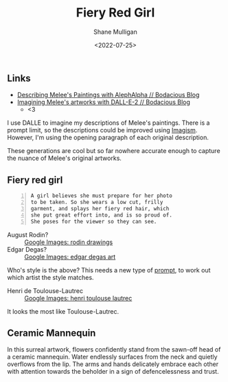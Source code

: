 #+HUGO_BASE_DIR: /home/shane/var/smulliga/source/git/frottage/frottage-hugo
#+HUGO_SECTION: ./portfolio

#+TITLE: Fiery Red Girl
#+DATE: <2022-07-25>
#+AUTHOR: Shane Mulligan
#+KEYWORDS: dalle
# #+hugo_custom_front_matter: :image "img/portfolio/corrupted-multiverse.jpg"
#+hugo_custom_front_matter: :image "https://raw.githubusercontent.com/frottage/dall-e-2-generations/master/fiery-red-girl/DALL%C2%B7E%202022-07-14%2013.27.00%20-%20A%20girl%20believes%20she%20must%20prepare%20for%20her%20photo%20to%20be%20taken.%20So%20she%20wears%20a%20low%20cut%2C%20frilly%20garment%2C%20and%20splays%20her%20fiery%20red%20hair%2C%20which%20she%20put%20great.jpg"
#+hugo_custom_front_matter: :weight 10 

** Links
- [[https://mullikine.github.io/posts/describing-melee-s-paintings-with-alephalpha/][Describing Melee's Paintings with AlephAlpha // Bodacious Blog]]
- [[https://mullikine.github.io/posts/imagining-melee-s-artworks-with-dall-e-2/][Imagining Melee's artworks with DALL-E-2 // Bodacious Blog]]
  - <3

I use DALLE to imagine my descriptions of Melee's paintings.
There is a prompt limit, so the descriptions could be improved using [[https://en.wikipedia.org/wiki/Imagism][Imagism]].
However, I'm using the opening paragraph of each original description.

These generations are cool but so far nowhere accurate enough to capture the nuance of Melee's original artworks.

** Fiery red girl
#+BEGIN_SRC text -n :async :results verbatim code
  A girl believes she must prepare for her photo
  to be taken. So she wears a low cut, frilly
  garment, and splays her fiery red hair, which
  she put great effort into, and is so proud of.
  She poses for the viewer so they can see.
#+END_SRC

[[https://github.com/frottage/dall-e-2-generations/raw/master/fiery-red-girl/DALL·E 2022-07-14 13.14.36 - A girl believes she must prepare for her photo to be taken. So she wears a low cut, frilly garment, and splays her fiery red hair, which she put great.jpg]]
[[https://github.com/frottage/dall-e-2-generations/raw/master/fiery-red-girl/DALL·E 2022-07-14 13.14.39 - A girl believes she must prepare for her photo to be taken. So she wears a low cut, frilly garment, and splays her fiery red hair, which she put great.jpg]]
[[https://github.com/frottage/dall-e-2-generations/raw/master/fiery-red-girl/DALL·E 2022-07-14 13.14.43 - A girl believes she must prepare for her photo to be taken. So she wears a low cut, frilly garment, and splays her fiery red hair, which she put great.jpg]]
[[https://github.com/frottage/dall-e-2-generations/raw/master/fiery-red-girl/DALL·E 2022-07-14 13.15.05 - A girl believes she must prepare for her photo to be taken. So she wears a low cut, frilly garment, and splays her fiery red hair, which she put great.jpg]]
[[https://github.com/frottage/dall-e-2-generations/raw/master/fiery-red-girl/DALL·E 2022-07-14 13.15.12 - A girl believes she must prepare for her photo to be taken. So she wears a low cut, frilly garment, and splays her fiery red hair, which she put great.jpg]]
[[https://github.com/frottage/dall-e-2-generations/raw/master/fiery-red-girl/DALL·E 2022-07-14 13.15.15 - A girl believes she must prepare for her photo to be taken. So she wears a low cut, frilly garment, and splays her fiery red hair, which she put great.jpg]]
[[https://github.com/frottage/dall-e-2-generations/raw/master/fiery-red-girl/DALL·E 2022-07-14 13.17.04 - A girl believes she must prepare for her photo to be taken. So she wears a low cut, frilly garment, and splays her fiery red hair, which she put great.jpg]]
[[https://github.com/frottage/dall-e-2-generations/raw/master/fiery-red-girl/DALL·E 2022-07-14 13.17.07 - A girl believes she must prepare for her photo to be taken. So she wears a low cut, frilly garment, and splays her fiery red hair, which she put great.jpg]]
[[https://github.com/frottage/dall-e-2-generations/raw/master/fiery-red-girl/DALL·E 2022-07-14 13.17.11 - A girl believes she must prepare for her photo to be taken. So she wears a low cut, frilly garment, and splays her fiery red hair, which she put great.jpg]]
[[https://github.com/frottage/dall-e-2-generations/raw/master/fiery-red-girl/DALL·E 2022-07-14 13.17.15 - A girl believes she must prepare for her photo to be taken. So she wears a low cut, frilly garment, and splays her fiery red hair, which she put great.jpg]]
[[https://github.com/frottage/dall-e-2-generations/raw/master/fiery-red-girl/DALL·E 2022-07-14 13.17.17 - A girl believes she must prepare for her photo to be taken. So she wears a low cut, frilly garment, and splays her fiery red hair, which she put great.jpg]]
[[https://github.com/frottage/dall-e-2-generations/raw/master/fiery-red-girl/DALL·E 2022-07-14 13.17.20 - A girl believes she must prepare for her photo to be taken. So she wears a low cut, frilly garment, and splays her fiery red hair, which she put great.jpg]]
[[https://github.com/frottage/dall-e-2-generations/raw/master/fiery-red-girl/DALL·E 2022-07-14 13.19.17 - A girl believes she must prepare for her photo to be taken. So she wears a low cut, frilly garment, and splays her fiery red hair, which she put great.jpg]]

+ August Rodin? :: [[https://www.google.com/search?q=rodin+drawings&tbm=isch&hl=en&sa=X&biw=1889&bih=911][Google Images: rodin drawings]]
+ Edgar Degas? :: [[https://www.google.com/search?q=edgar+degas+art&tbm=isch&oq=edgar+degas+art&sclient=img&bih=911&biw=1889&hl=en][Google Images: edgar degas art]]

Who's style is the above?
This needs a new type of [[https://github.com/semiosis/prompts][prompt]], to work out which artist the style matches.

+ Henri de Toulouse-Lautrec :: [[https://www.google.com/search?q=henri+toulouse+lautrec&sxsrf=ALiCzsZZyJu9FG1fJNvCnT_81jBW1HcT0Q%3A1657844412961&source=lnms&tbm=isch&sa=X&biw=1904&bih=911&dpr=1][Google Images: henri toulouse lautrec]]

It looks the most like Toulouse-Lautrec.

[[https://github.com/frottage/dall-e-2-generations/raw/master/fiery-red-girl/DALL·E 2022-07-14 13.20.17 - A girl believes she must prepare for her photo to be taken. So she wears a low cut, frilly garment, and splays her fiery red hair, which she put great.jpg]]
[[https://github.com/frottage/dall-e-2-generations/raw/master/fiery-red-girl/DALL·E 2022-07-14 13.21.09 - A girl believes she must prepare for her photo to be taken. So she wears a low cut, frilly garment, and splays her fiery red hair, which she put great.jpg]]
[[https://github.com/frottage/dall-e-2-generations/raw/master/fiery-red-girl/DALL·E 2022-07-14 13.21.13 - A girl believes she must prepare for her photo to be taken. So she wears a low cut, frilly garment, and splays her fiery red hair, which she put great.jpg]]
[[https://github.com/frottage/dall-e-2-generations/raw/master/fiery-red-girl/DALL·E 2022-07-14 13.22.44 - A girl believes she must prepare for her photo to be taken. So she wears a low cut, frilly garment, and splays her fiery red hair, which she put great.jpg]]
[[https://github.com/frottage/dall-e-2-generations/raw/master/fiery-red-girl/DALL·E 2022-07-14 13.22.49 - A girl believes she must prepare for her photo to be taken. So she wears a low cut, frilly garment, and splays her fiery red hair, which she put great.jpg]]
[[https://github.com/frottage/dall-e-2-generations/raw/master/fiery-red-girl/DALL·E 2022-07-14 13.22.52 - A girl believes she must prepare for her photo to be taken. So she wears a low cut, frilly garment, and splays her fiery red hair, which she put great.jpg]]
[[https://github.com/frottage/dall-e-2-generations/raw/master/fiery-red-girl/DALL·E 2022-07-14 13.22.55 - A girl believes she must prepare for her photo to be taken. So she wears a low cut, frilly garment, and splays her fiery red hair, which she put great.jpg]]
[[https://github.com/frottage/dall-e-2-generations/raw/master/fiery-red-girl/DALL·E 2022-07-14 13.22.58 - A girl believes she must prepare for her photo to be taken. So she wears a low cut, frilly garment, and splays her fiery red hair, which she put great.jpg]]
[[https://github.com/frottage/dall-e-2-generations/raw/master/fiery-red-girl/DALL·E 2022-07-14 13.23.03 - A girl believes she must prepare for her photo to be taken. So she wears a low cut, frilly garment, and splays her fiery red hair, which she put great.jpg]]
[[https://github.com/frottage/dall-e-2-generations/raw/master/fiery-red-girl/DALL·E 2022-07-14 13.23.49 - A girl believes she must prepare for her photo to be taken. So she wears a low cut, frilly garment, and splays her fiery red hair, which she put great.jpg]]
[[https://github.com/frottage/dall-e-2-generations/raw/master/fiery-red-girl/DALL·E 2022-07-14 13.23.53 - A girl believes she must prepare for her photo to be taken. So she wears a low cut, frilly garment, and splays her fiery red hair, which she put great.jpg]]
[[https://github.com/frottage/dall-e-2-generations/raw/master/fiery-red-girl/DALL·E 2022-07-14 13.23.56 - A girl believes she must prepare for her photo to be taken. So she wears a low cut, frilly garment, and splays her fiery red hair, which she put great.jpg]]
[[https://github.com/frottage/dall-e-2-generations/raw/master/fiery-red-girl/DALL·E 2022-07-14 13.24.00 - A girl believes she must prepare for her photo to be taken. So she wears a low cut, frilly garment, and splays her fiery red hair, which she put great.jpg]]
[[https://github.com/frottage/dall-e-2-generations/raw/master/fiery-red-girl/DALL·E 2022-07-14 13.24.03 - A girl believes she must prepare for her photo to be taken. So she wears a low cut, frilly garment, and splays her fiery red hair, which she put great.jpg]]
[[https://github.com/frottage/dall-e-2-generations/raw/master/fiery-red-girl/DALL·E 2022-07-14 13.24.06 - A girl believes she must prepare for her photo to be taken. So she wears a low cut, frilly garment, and splays her fiery red hair, which she put great.jpg]]
[[https://github.com/frottage/dall-e-2-generations/raw/master/fiery-red-girl/DALL·E 2022-07-14 13.25.10 - A girl believes she must prepare for her photo to be taken. So she wears a low cut, frilly garment, and splays her fiery red hair, which she put great.jpg]]
[[https://github.com/frottage/dall-e-2-generations/raw/master/fiery-red-girl/DALL·E 2022-07-14 13.25.13 - A girl believes she must prepare for her photo to be taken. So she wears a low cut, frilly garment, and splays her fiery red hair, which she put great.jpg]]
[[https://github.com/frottage/dall-e-2-generations/raw/master/fiery-red-girl/DALL·E 2022-07-14 13.25.22 - A girl believes she must prepare for her photo to be taken. So she wears a low cut, frilly garment, and splays her fiery red hair, which she put great.jpg]]
[[https://github.com/frottage/dall-e-2-generations/raw/master/fiery-red-girl/DALL·E 2022-07-14 13.25.26 - A girl believes she must prepare for her photo to be taken. So she wears a low cut, frilly garment, and splays her fiery red hair, which she put great.jpg]]
[[https://github.com/frottage/dall-e-2-generations/raw/master/fiery-red-girl/DALL·E 2022-07-14 13.25.29 - A girl believes she must prepare for her photo to be taken. So she wears a low cut, frilly garment, and splays her fiery red hair, which she put great.jpg]]
[[https://github.com/frottage/dall-e-2-generations/raw/master/fiery-red-girl/DALL·E 2022-07-14 13.25.32 - A girl believes she must prepare for her photo to be taken. So she wears a low cut, frilly garment, and splays her fiery red hair, which she put great.jpg]]
[[https://github.com/frottage/dall-e-2-generations/raw/master/fiery-red-girl/DALL·E 2022-07-14 13.27.00 - A girl believes she must prepare for her photo to be taken. So she wears a low cut, frilly garment, and splays her fiery red hair, which she put great.jpg]]
[[https://github.com/frottage/dall-e-2-generations/raw/master/fiery-red-girl/DALL·E 2022-07-14 13.27.08 - A girl believes she must prepare for her photo to be taken. So she wears a low cut, frilly garment, and splays her fiery red hair, which she put great.jpg]]
[[https://github.com/frottage/dall-e-2-generations/raw/master/fiery-red-girl/DALL·E 2022-07-14 13.27.13 - A girl believes she must prepare for her photo to be taken. So she wears a low cut, frilly garment, and splays her fiery red hair, which she put great.jpg]]
[[https://github.com/frottage/dall-e-2-generations/raw/master/fiery-red-girl/DALL·E 2022-07-14 13.27.17 - A girl believes she must prepare for her photo to be taken. So she wears a low cut, frilly garment, and splays her fiery red hair, which she put great.jpg]]
[[https://github.com/frottage/dall-e-2-generations/raw/master/fiery-red-girl/DALL·E 2022-07-14 13.28.58 - A girl believes she must prepare for her photo to be taken. So she wears a low cut, frilly garment, and splays her fiery red hair, which she put great.jpg]]

** Ceramic Mannequin
In this surreal artwork, flowers confidently
stand from the sawn-off head of a ceramic
mannequin. Water endlessly surfaces from the
neck and quietly overflows from the lip. The
arms and hands delicately embrace each other
with attention towards the beholder in a sign
of defencelessness and trust.

[[https://github.com/frottage/dall-e-2-generations/raw/master/ceramic-mannequin/DALL·E 2022-07-14 12.59.32 - In this surreal artwork, flowers confidently stand from the sawn-off head of a ceramic mannequin. Water endlessly surfaces from the neck and quietly o.jpg]]
[[https://github.com/frottage/dall-e-2-generations/raw/master/ceramic-mannequin/DALL·E 2022-07-14 12.59.41 - In this surreal artwork, flowers confidently stand from the sawn-off head of a ceramic mannequin. Water endlessly surfaces from the neck and quietly o.jpg]]
[[https://github.com/frottage/dall-e-2-generations/raw/master/ceramic-mannequin/DALL·E 2022-07-14 12.59.48 - In this surreal artwork, flowers confidently stand from the sawn-off head of a ceramic mannequin. Water endlessly surfaces from the neck and quietly o.jpg]]
[[https://github.com/frottage/dall-e-2-generations/raw/master/ceramic-mannequin/DALL·E 2022-07-14 12.59.51 - In this surreal artwork, flowers confidently stand from the sawn-off head of a ceramic mannequin. Water endlessly surfaces from the neck and quietly o.jpg]]
[[https://github.com/frottage/dall-e-2-generations/raw/master/ceramic-mannequin/DALL·E 2022-07-14 12.59.55 - In this surreal artwork, flowers confidently stand from the sawn-off head of a ceramic mannequin. Water endlessly surfaces from the neck and quietly o.jpg]]
[[https://github.com/frottage/dall-e-2-generations/raw/master/ceramic-mannequin/DALL·E 2022-07-14 12.59.59 - In this surreal artwork, flowers confidently stand from the sawn-off head of a ceramic mannequin. Water endlessly surfaces from the neck and quietly o.jpg]]
[[https://github.com/frottage/dall-e-2-generations/raw/master/ceramic-mannequin/DALL·E 2022-07-14 13.01.02 - In this surreal artwork, flowers confidently stand from the sawn-off head of a ceramic mannequin. Water endlessly surfaces from the neck and quietly o.jpg]]
[[https://github.com/frottage/dall-e-2-generations/raw/master/ceramic-mannequin/DALL·E 2022-07-14 13.01.05 - In this surreal artwork, flowers confidently stand from the sawn-off head of a ceramic mannequin. Water endlessly surfaces from the neck and quietly o.jpg]]
[[https://github.com/frottage/dall-e-2-generations/raw/master/ceramic-mannequin/DALL·E 2022-07-14 13.01.09 - In this surreal artwork, flowers confidently stand from the sawn-off head of a ceramic mannequin. Water endlessly surfaces from the neck and quietly o.jpg]]
[[https://github.com/frottage/dall-e-2-generations/raw/master/ceramic-mannequin/DALL·E 2022-07-14 13.01.15 - In this surreal artwork, flowers confidently stand from the sawn-off head of a ceramic mannequin. Water endlessly surfaces from the neck and quietly o.jpg]]
[[https://github.com/frottage/dall-e-2-generations/raw/master/ceramic-mannequin/DALL·E 2022-07-14 13.01.20 - In this surreal artwork, flowers confidently stand from the sawn-off head of a ceramic mannequin. Water endlessly surfaces from the neck and quietly o.jpg]]
[[https://github.com/frottage/dall-e-2-generations/raw/master/ceramic-mannequin/DALL·E 2022-07-14 13.02.34 - In this surreal artwork, red and white flowers confidently stand from the sawn-off head of a ceramic mannequin. Water endlessly surfaces from the neck.jpg]]
[[https://github.com/frottage/dall-e-2-generations/raw/master/ceramic-mannequin/DALL·E 2022-07-14 13.02.43 - In this surreal artwork, red and white flowers confidently stand from the sawn-off head of a ceramic mannequin. Water endlessly surfaces from the neck.jpg]]
[[https://github.com/frottage/dall-e-2-generations/raw/master/ceramic-mannequin/DALL·E 2022-07-14 13.04.18 - In this surreal oil painting, flowers confidently stand from the sawn-off head of a ceramic mannequin. Water endlessly surfaces from the neck and quie.jpg]]
[[https://github.com/frottage/dall-e-2-generations/raw/master/ceramic-mannequin/DALL·E 2022-07-14 13.04.27 - In this surreal oil painting, flowers confidently stand from the sawn-off head of a ceramic mannequin. Water endlessly surfaces from the neck and quie.jpg]]
[[https://github.com/frottage/dall-e-2-generations/raw/master/ceramic-mannequin/DALL·E 2022-07-14 13.04.33 - In this surreal oil painting, flowers confidently stand from the sawn-off head of a ceramic mannequin. Water endlessly surfaces from the neck and quie.jpg]]
[[https://github.com/frottage/dall-e-2-generations/raw/master/ceramic-mannequin/DALL·E 2022-07-14 13.04.39 - In this surreal oil painting, flowers confidently stand from the sawn-off head of a ceramic mannequin. Water endlessly surfaces from the neck and quie.jpg]]
[[https://github.com/frottage/dall-e-2-generations/raw/master/ceramic-mannequin/DALL·E 2022-07-14 13.04.43 - In this surreal oil painting, flowers confidently stand from the sawn-off head of a ceramic mannequin. Water endlessly surfaces from the neck and quie.jpg]]
[[https://github.com/frottage/dall-e-2-generations/raw/master/ceramic-mannequin/DALL·E 2022-07-14 13.04.52 - In this surreal oil painting, flowers confidently stand from the sawn-off head of a ceramic mannequin. Water endlessly surfaces from the neck and quie.jpg]]
[[https://github.com/frottage/dall-e-2-generations/raw/master/ceramic-mannequin/DALL·E 2022-07-14 13.05.31 - In this surreal oil painting, flowers confidently stand from the sawn-off head of a ceramic mannequin. Water endlessly surfaces from the neck and quie.jpg]]

